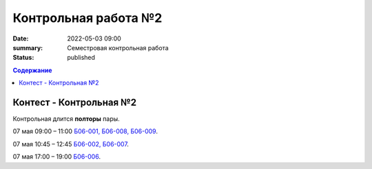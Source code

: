 Контрольная работа №2
#####################

:date: 2022-05-03 09:00
:summary: Семестровая контрольная работа
:status: published

.. default-role:: code
.. contents:: Содержание

Контест - Контрольная №2
========================

Контрольная длится **полторы** пары.

.. - `03 мая. 9:00 – 11:00 Б06-003, Б06-005`__
.. - `03 мая. 17:05 – 19:05 Б03-107`__

.. .. __: http://judge2.vdi.mipt.ru/cgi-bin/new-register?contest_id=203401
.. .. __: http://judge2.vdi.mipt.ru/cgi-bin/new-register?contest_id=203402

.. - `04 мая. 15:30 – 17:30 Б06-004`__

.. .. __: http://judge2.vdi.mipt.ru/cgi-bin/new-register?contest_id=203403

.. - `06 мая. 17:05 – 19:05 Б03-108`__

.. .. __: http://judge2.vdi.mipt.ru/cgi-bin/new-register?contest_id=203404

07 мая 09:00 – 11:00 `Б06-001, Б06-008, Б06-009`__.

.. __: http://judge2.vdi.mipt.ru/cgi-bin/new-client?contest_id=203405

07 мая 10:45 – 12:45 `Б06-002, Б06-007`__.

.. __: http://judge2.vdi.mipt.ru/cgi-bin/new-client?contest_id=203406

07 мая 17:00 – 19:00 `Б06-006`__.

.. __: http://judge2.vdi.mipt.ru/cgi-bin/new-client?contest_id=203407

